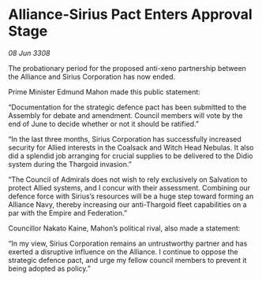 * Alliance-Sirius Pact Enters Approval Stage

/08 Jun 3308/

The probationary period for the proposed anti-xeno partnership between the Alliance and Sirius Corporation has now ended. 

Prime Minister Edmund Mahon made this public statement: 

“Documentation for the strategic defence pact has been submitted to the Assembly for debate and amendment. Council members will vote by the end of June to decide whether or not it should be ratified.” 

“In the last three months, Sirius Corporation has successfully increased security for Allied interests in the Coalsack and Witch Head Nebulas. It also did a splendid job arranging for crucial supplies to be delivered to the Didio system during the Thargoid invasion.” 

“The Council of Admirals does not wish to rely exclusively on Salvation to protect Allied systems, and I concur with their assessment. Combining our defence force with Sirius’s resources will be a huge step toward forming an Alliance Navy, thereby increasing our anti-Thargoid fleet capabilities on a par with the Empire and Federation.” 

Councillor Nakato Kaine, Mahon’s political rival, also made a statement: 

“In my view, Sirius Corporation remains an untrustworthy partner and has exerted a disruptive influence on the Alliance. I continue to oppose the strategic defence pact, and urge my fellow council members to prevent it being adopted as policy.”